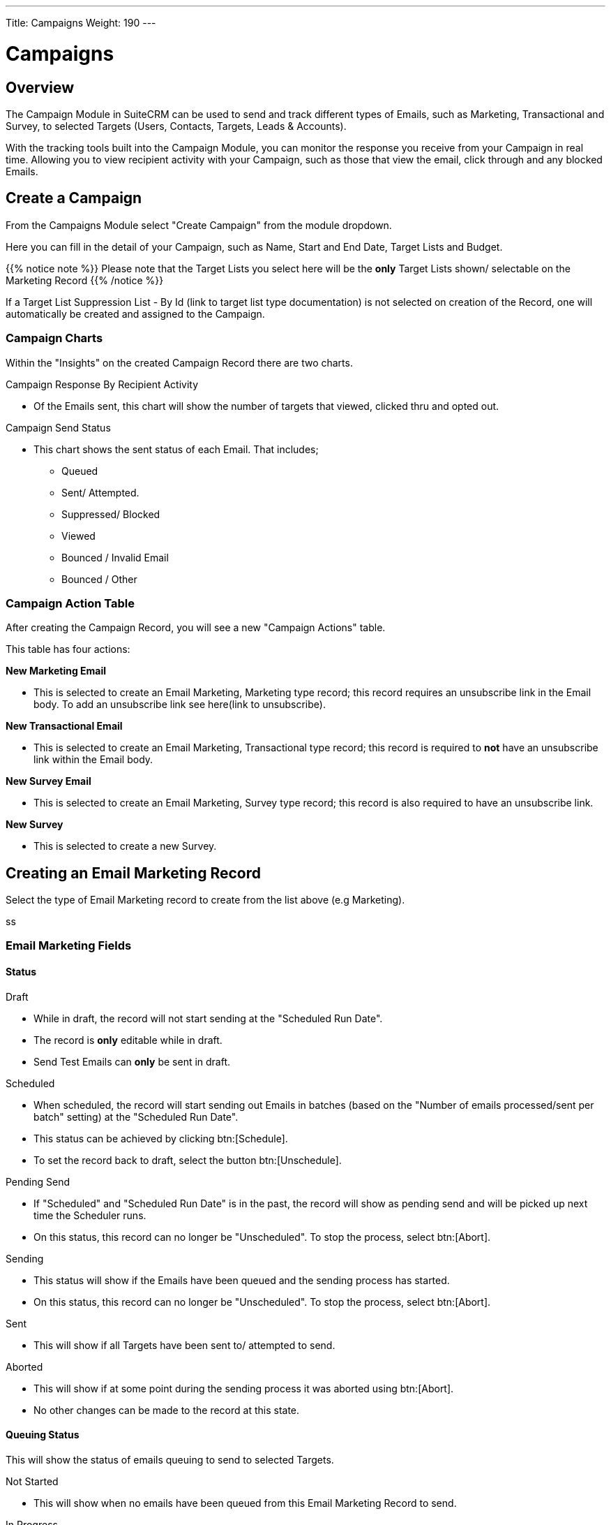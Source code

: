 ---
Title: Campaigns
Weight: 190
---

:imagesdir: /images/en/user
:toc:

= Campaigns

== Overview

The Campaign Module in SuiteCRM can be used to send and track different types of Emails, such as Marketing, Transactional and Survey,
to selected Targets (Users, Contacts, Targets, Leads & Accounts).

With the tracking tools built into the Campaign Module, you can monitor the response you receive from your Campaign in real time.
Allowing you to view recipient activity with your Campaign, such as those that view the email, click through and any blocked Emails.

== Create a Campaign

From the Campaigns Module select "Create Campaign" from the module dropdown.

Here you can fill in the detail of your Campaign, such as Name, Start and End Date, Target Lists and Budget.

{{% notice note %}}
Please note that the Target Lists you select here will be the *only* Target Lists shown/ selectable on the Marketing Record
{{% /notice %}}

If a Target List Suppression List - By Id (link to target list type documentation) is not selected on creation of the Record,
one will automatically be created and assigned to the Campaign.

=== Campaign Charts

Within the "Insights" on the created Campaign Record there are two charts.

Campaign Response By Recipient Activity

* Of the Emails sent, this chart will show the number of targets that viewed, clicked thru and opted out.

Campaign Send Status

* This chart shows the sent status of each Email. That includes;
** Queued
** Sent/ Attempted.
** Suppressed/ Blocked
** Viewed
** Bounced / Invalid Email
** Bounced / Other


=== Campaign Action Table

After creating the Campaign Record, you will see a new "Campaign Actions" table.

This table has four actions:

*New Marketing Email*

* This is selected to create an Email Marketing, Marketing type record; this record requires an unsubscribe
link in the Email body. To add an unsubscribe link see here(link to unsubscribe).

*New Transactional Email*

* This is selected to create an Email Marketing, Transactional type record; this record is required to *not* have an
unsubscribe link within the Email body.

*New Survey Email*

* This is selected to create an Email Marketing, Survey type record; this record is also required to have an unsubscribe link.

*New Survey*

* This is selected to create a new Survey.

== Creating an Email Marketing Record

Select the type of Email Marketing record to create from the list above (e.g Marketing).

ss

=== Email Marketing Fields

==== Status

Draft

* While in draft, the record will not start sending at the "Scheduled Run Date".
* The record is *only* editable while in draft.
* Send Test Emails can *only* be sent in draft.

Scheduled

* When scheduled, the record will start sending out Emails in batches (based on the "Number of emails processed/sent per batch"
setting) at the "Scheduled Run Date".
* This status can be achieved by clicking btn:[Schedule].
* To set the record back to draft, select the button btn:[Unschedule].

Pending Send

* If "Scheduled" and "Scheduled Run Date" is in the past, the record will show as pending send and will be picked up next time the Scheduler runs.
* On this status, this record can no longer be "Unscheduled". To stop the process, select btn:[Abort].

Sending

* This status will show if the Emails have been queued and the sending process has started.
* On this status, this record can no longer be "Unscheduled". To stop the process, select btn:[Abort].

Sent

* This will show if all Targets have been sent to/ attempted to send.

Aborted

* This will show if at some point during the sending process it was aborted using btn:[Abort].
* No other changes can be made to the record at this state.

==== Queuing Status

This will show the status of emails queuing to send to selected Targets.

Not Started

* This will show when no emails have been queued from this Email Marketing Record to send.

In Progress

* This will show when the Scheduler has picked up this Marketing Record and began queuing emails to send.
* The number of emails it queues at a time is based on the "Number of emails processed/sent per batch" setting.

Finished

* This will show when all Emails have been queued to send.
* Please note, when finished here, sending could still be in process.

==== From

This is the Outbound Email that will be used to send from.

==== Target Lists

The Target Lists selected here will be the Targets that the Email will be sent to when "Scheduled".

If a Target List Suppression type is added, those on the list will not have the Email sent to them.

To see more Target Lists in the dropdown on this Record, select them on the Parent Campaign.

==== Template

You can select an existing template for this record and edit it after selection or not use one at all.

==== Scheduled Run Date

This is the scheduled time that the sending process will start for the Email Marketing Record.

==== Trackers Enabled

This is to enable trackers on this Email Marketing Record specifically.
To change the value globally, change it on the "Campaign Email Settings" via the Admin Menu.

==== Duplicate Handling

Prevent sending to duplicate records

* This will prevent sending to the same record if selected on multiple target lists.

Prevent sending to duplicate records and email addresses

* This will prevent sending to the same email address twice, if two records have the same email,
it will only send it to one record, and the other will be blocked.

== Tracker Urls

Tracker URLs can be used to insert a link to your organization's website or direct link to a new product that you have launched, for example.
A unique id is added to the link for each recipient which allows SuiteCRM to track click-thrus.

The information gathered can be viewed on the charts on each record and the parent Campaign.

To enable trackers globally, go to the "Campaign Email Settings" via the Admin Menu.

=== How to add trackers

You can add trackers to your Email Marketing Record by adding a hyperlink via the Campaign Email body field.

inset gif here.

=== Opt Out Tracker

An Opt-Out link allows the recipient to opt out of future Marketing Emails.

To add an opt-out tracker to your Email Marketing Record, you can select the icon:

image

This will add an unsubscribe link to the email.

== Email Marketing Record Actions

=== Send Test Email

From the Email Marketing Record you are able to send a test email to Email Addresses, Users and test Targets Lists.

ss

By doing this you can view the campaign as a recipient and double-check that it appears as it should before selecting
btn:[Schedule] and sending it out.
Test Entries will generate views and click-thrus etc. just like non-test records.

You *cannot* send a test email after Scheduling.

=== Delete Test Entries

This will remove all test entries created by sending test emails.

Test entries will be deleted on btn:[Schedule].

=== Schedule

This will only show when in the "Draft" status and will Schedule the Email Marketing Record to start queuing/ sending at the Scheduled Run Date.

Scheduling also deletes test entries, as to not mix results.

{{% notice warning %}}
Please note: The Record *CANNOT* be edited/ updated after scheduling.
{{% /notice %}}

=== Unschedule

This will show once the Email Marketing Record has been scheduled.

{{% notice warning %}}
The Record can only be unscheduled before starting to send. After this stage the record must be "Aborted" to stop the process.
{{% /notice %}}

=== Abort

This will stop the sending process for the record and will delete everything for this record on the message queue.

== Email Marketing Insights

=== Email Marketing Status Check

There are three different sections on the Status Check sidebar; Schedulers, Inbound Email and Settings.

==== Schedulers

This will show the interval for three schedulers related to Campaign Emails.

* Send Campaign Emails
** How often Campaign Emails will send from the queue.

* Queue Campaign Emails
** How often Campaign Emails will be added to the queue.

* Run Nightly Process Bounced Campaign Emails
** How often will there be a check for bounced campaign emails

==== Inbound Email

This will show you if there is currently an Inbound Email Record that exists that is type bounce.

{{% notice note %}}
A Bounce record can exist and not be configured properly, be weary of this if running into issues with sending.
{{% /notice %}}

==== Settings

This shows some of the Settings that are present in the "Campaign Email Settings". To see more info about these settings, see here(link to settings).

=== Email Marketing Record Charts

As for the parent Campaign, you can track the Recipient Activity and Send Status of each Email Marketing Record.

To see more information about the Charts shown, see here(link to charts).

== Campaign Email Subpanels

More information can be viewed in the subpanels below the record, where responses are detailed on an individual record level.

== Campaign Settings

You can see the settings for your campaigns via the Admin Menu -> "Campaign Email Settings".

On this page you can change different Campaign Settings:

Number of emails marketing records to process per run

* This is the maximum number of Email Marketing Records to process at once time during the Queue and Send Campaign Email Schedulers.

Number of emails processed/sent per batch

* This is the maximum number of Emails to queue and send per run of Email Marketing Record.

Trackers Enabled

* This is to set trackers on/ off globally.

Location of campaign tracking files

* This is the location of the campaign tracking files.

Keep copies of campaign messages

* This is if you want copies of individual Email Marketing Records.


